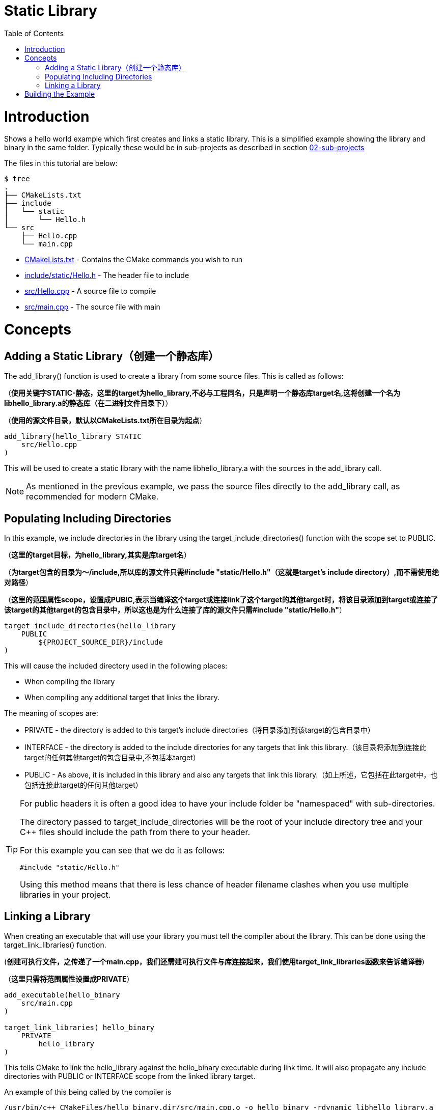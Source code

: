 = Static Library
:toc:
:toc-placement!:

toc::[]

# Introduction

Shows a hello world example which first creates and links a static library. This is a 
simplified example showing the library and binary in the same folder. Typically
these would be in sub-projects as described in section link:../../02-sub-projects[02-sub-projects]

The files in this tutorial are below:

```
$ tree
.
├── CMakeLists.txt
├── include
│   └── static
│       └── Hello.h
└── src
    ├── Hello.cpp
    └── main.cpp
```

  * link:CMakeLists.txt[] - Contains the CMake commands you wish to run
  * link:include/static/Hello.h[] - The header file to include
  * link:src/Hello.cpp[] - A source file to compile
  * link:src/main.cpp[] - The source file with main


# Concepts

## Adding a Static Library（创建一个静态库）

The +add_library()+ function is used to create a library from some source files.
This is called as follows:

（*使用关键字STATIC-静态，这里的target为hello_library,不必与工程同名，只是声明一个静态库target名,这将创建一个名为libhello_library.a的静态库（在二进制文件目录下）*）

（*使用的源文件目录，默认以CMakeLists.txt所在目录为起点*）

[source,cmake]
----
add_library(hello_library STATIC 
    src/Hello.cpp
)
----

This will be used to create a static library with the name libhello_library.a with
the sources in the +add_library+ call.

[NOTE]
====
As mentioned in the previous example, we pass the source files directly to the
+add_library+ call, as recommended for modern CMake.
====

## Populating Including Directories

In this example, we include directories in the library using the +target_include_directories()+ function with the scope set to +PUBLIC+.

（*这里的target目标，为hello_library,其实是库target名*）

（*为target包含的目录为～/include,所以库的源文件只需#include "static/Hello.h"（这就是target's include directory）,而不需使用绝对路径*）

（*这里的范围属性scope，设置成PUBIC,表示当编译这个target或连接link了这个target的其他target时，将该目录添加到target或连接了该target的其他target的包含目录中，所以这也是为什么连接了库的源文件只需#include "static/Hello.h"*）

[source,cmake]
----
target_include_directories(hello_library
    PUBLIC 
        ${PROJECT_SOURCE_DIR}/include
)
----

This will cause the included directory used in the following places:

* When compiling the library
* When compiling any additional target that links the library.

The meaning of scopes are:

* +PRIVATE+ - the directory is added to this target's include directories（将目录添加到该target的包含目录中）
* +INTERFACE+ - the directory is added to the include directories for any targets that link this library.（该目录将添加到连接此target的任何其他target的包含目录中,不包括本target）
* +PUBLIC+ - As above, it is included in this library and also any targets that link this library.（如上所述，它包括在此target中，也包括连接此target的任何其他target）


[TIP]
====
For public headers it is often a good idea to have your include folder be "namespaced"
with sub-directories. 

The directory passed to +target_include_directories+ will be the root of your 
include directory tree and your C++ files should include the path from there to your header.

For this example you can see that we do it as follows:
[source,cpp]
----
#include "static/Hello.h"
----

Using this method means that there is less chance of header filename clashes when
you use multiple libraries in your project. 
====

## Linking a Library

When creating an executable that will use your library you must tell the compiler
about the library. This can be done using the +target_link_libraries()+ function.

(*创建可执行文件，之传递了一个main.cpp，我们还需建可执行文件与库连接起来，我们使用target_link_libraries函数来告诉编译器*)

（*这里只需将范围属性设置成PRIVATE*）

[source,cmake]
----
add_executable(hello_binary 
    src/main.cpp
)

target_link_libraries( hello_binary
    PRIVATE  
        hello_library
)
----

This tells CMake to link the hello_library against the hello_binary executable
during link time. It will also propagate any include directories with +PUBLIC+ or +INTERFACE+ scope
 from the linked library target.

An example of this being called by the compiler is

```
/usr/bin/c++ CMakeFiles/hello_binary.dir/src/main.cpp.o -o hello_binary -rdynamic libhello_library.a
```


# Building the Example

[source,bash]
----
$ mkdir build

$ cd build

$ cmake ..
-- The C compiler identification is GNU 4.8.4
-- The CXX compiler identification is GNU 4.8.4
-- Check for working C compiler: /usr/bin/cc
-- Check for working C compiler: /usr/bin/cc -- works
-- Detecting C compiler ABI info
-- Detecting C compiler ABI info - done
-- Check for working CXX compiler: /usr/bin/c++
-- Check for working CXX compiler: /usr/bin/c++ -- works
-- Detecting CXX compiler ABI info
-- Detecting CXX compiler ABI info - done
-- Configuring done
-- Generating done
-- Build files have been written to: /home/matrim/workspace/cmake-examples/01-basic/C-static-library/build

$ make
Scanning dependencies of target hello_library
[ 50%] Building CXX object CMakeFiles/hello_library.dir/src/Hello.cpp.o
Linking CXX static library libhello_library.a
[ 50%] Built target hello_library
Scanning dependencies of target hello_binary
[100%] Building CXX object CMakeFiles/hello_binary.dir/src/main.cpp.o
Linking CXX executable hello_binary
[100%] Built target hello_binary

$ ls
CMakeCache.txt  CMakeFiles  cmake_install.cmake  hello_binary  libhello_library.a  Makefile

$ ./hello_binary
Hello Static Library!
----

